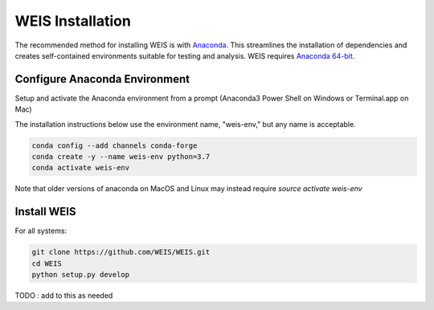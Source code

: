 WEIS Installation
-----------------

The recommended method for installing WEIS is with `Anaconda <https://www.anaconda.com>`_.
This streamlines the installation of dependencies and creates self-contained environments suitable for testing and analysis.
WEIS requires `Anaconda 64-bit <https://www.anaconda.com/distribution/>`_.

Configure Anaconda Environment
^^^^^^^^^^^^^^^^^^^^^^^^^^^^^^

Setup and activate the Anaconda environment from a prompt (Anaconda3 Power Shell on Windows or Terminal.app on Mac)

The installation instructions below use the environment name, "weis-env," but any name is acceptable.

.. code-block:: bash

    conda config --add channels conda-forge
    conda create -y --name weis-env python=3.7
    conda activate weis-env

Note that older versions of anaconda on MacOS and Linux may instead require `source activate weis-env`

.. _install:

Install WEIS
^^^^^^^^^^^^

For all systems:

.. code-block:: bash

    git clone https://github.com/WEIS/WEIS.git
    cd WEIS
    python setup.py develop


TODO : add to this as needed